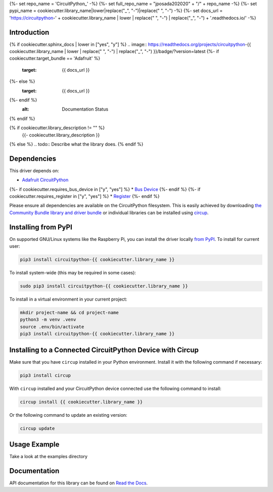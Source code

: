 {%- set repo_name = 'CircuitPython_' -%}
{%- set full_repo_name = "jposada202020" + "/" + repo_name -%}
{%- set pypi_name = cookiecutter.library_name|lower|replace("_", "-")|replace(" ", "-") -%}
{%- set docs_url = 'https://circuitpython-' + cookiecutter.library_name | lower | replace(" ", "-") | replace("_", "-") + '.readthedocs.io/' -%}

Introduction
============

{% if cookiecutter.sphinx_docs | lower in ["yes", "y"] %}
.. image:: https://readthedocs.org/projects/circuitpython-{{ cookiecutter.library_name | lower | replace(" ", "-") | replace("_", "-") }}/badge/?version=latest
{%- if cookiecutter.target_bundle == 'Adafruit' %}
    :target: {{ docs_url }}
{%- else %}
    :target: {{ docs_url }}
{%- endif %}
    :alt: Documentation Status
{% endif %}

.. image:: https://img.shields.io/pypi/v/circuitpython-{{ pypi_name }}.svg
    :alt: latest version on PyPI
    :target: https://pypi.python.org/pypi/circuitpython-{{ pypi_name }}

.. image:: https://static.pepy.tech/personalized-badge/circuitpython-{{ pypi_name }}?period=total&units=international_system&left_color=grey&right_color=blue&left_text=Pypi%20Downloads
    :alt: Total PyPI downloads
    :target: https://pepy.tech/project/circuitpython-{{ pypi_name }}

.. image:: https://github.com/jposada202020/CircuitPython_{{ pypi_name | upper }}/workflows/Build%20CI/badge.svg
    :target: https://github.com/jposada202020/CircuitPython_{{ pypi_name | upper }}/actions
    :alt: Build Status

.. image:: https://img.shields.io/endpoint?url=https://raw.githubusercontent.com/astral-sh/ruff/main/assets/badge/v2.json
    :target: https://github.com/astral-sh/ruff
    :alt: Code Style: Ruff

{% if cookiecutter.library_description != "" %}
    {{- cookiecutter.library_description }}
{% else %}
.. todo:: Describe what the library does.
{% endif %}

Dependencies
=============
This driver depends on:

* `Adafruit CircuitPython <https://github.com/adafruit/circuitpython>`_
{%- if cookiecutter.requires_bus_device in ["y", "yes"] %}
* `Bus Device <https://github.com/adafruit/Adafruit_CircuitPython_BusDevice>`_
{%- endif %}
{%- if cookiecutter.requires_register in ["y", "yes"] %}
* `Register <https://github.com/adafruit/Adafruit_CircuitPython_Register>`_
{%- endif %}

Please ensure all dependencies are available on the CircuitPython filesystem.
This is easily achieved by downloading
`the Community Bundle library and driver bundle <https://circuitpython.org/libraries>`_
or individual libraries can be installed using
`circup <https://github.com/adafruit/circup>`_.


Installing from PyPI
=====================

On supported GNU/Linux systems like the Raspberry Pi, you can install the driver locally `from
PyPI <https://pypi.org/project/circuitpython-{{ cookiecutter.library_name }}/>`_.
To install for current user:

.. code-block:: shell

    pip3 install circuitpython-{{ cookiecutter.library_name }}

To install system-wide (this may be required in some cases):

.. code-block:: shell

    sudo pip3 install circuitpython-{{ cookiecutter.library_name }}

To install in a virtual environment in your current project:

.. code-block:: shell

    mkdir project-name && cd project-name
    python3 -m venv .venv
    source .env/bin/activate
    pip3 install circuitpython-{{ cookiecutter.library_name }}

Installing to a Connected CircuitPython Device with Circup
==========================================================

Make sure that you have ``circup`` installed in your Python environment.
Install it with the following command if necessary:

.. code-block:: shell

    pip3 install circup

With ``circup`` installed and your CircuitPython device connected use the
following command to install:

.. code-block:: shell

    circup install {{ cookiecutter.library_name }}

Or the following command to update an existing version:

.. code-block:: shell

    circup update

Usage Example
=============

Take a look at the examples directory

Documentation
=============
API documentation for this library can be found on `Read the Docs <{{ docs_url }}>`_.

